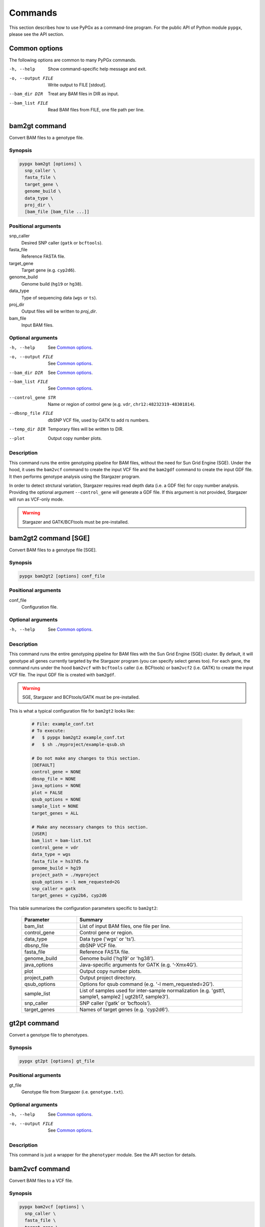 Commands
********

This section describes how to use PyPGx as a command-line program.
For the public API of Python module ``pypgx``, please see the API section.

Common options
==============

The following options are common to many PyPGx commands.

-h, --help         Show command-specific help message and exit.
-o, --output FILE  Write output to FILE [stdout].
--bam_dir DIR      Treat any BAM files in DIR as input.
--bam_list FILE    Read BAM files from FILE, one file path per line.

bam2gt command
==============

Convert BAM files to a genotype file.

Synopsis
--------

.. code-block:: none

   pypgx bam2gt [options] \
     snp_caller \
     fasta_file \
     target_gene \
     genome_build \
     data_type \
     proj_dir \
     [bam_file [bam_file ...]]

Positional arguments
--------------------

snp_caller
  Desired SNP caller (``gatk`` or ``bcftools``).
fasta_file
  Reference FASTA file.
target_gene
  Target gene (e.g. ``cyp2d6``).
genome_build
  Genome build (``hg19`` or ``hg38``).
data_type
  Type of sequencing data (``wgs`` or ``ts``).
proj_dir
  Output files will be written to *proj_dir*.
bam_file
  Input BAM files.

Optional arguments
------------------

-h, --help          See `Common options`_.
-o, --output FILE   See `Common options`_.
--bam_dir DIR       See `Common options`_.
--bam_list FILE     See `Common options`_.
--control_gene STR  Name or region of control gene (e.g. ``vdr``, ``chr12:48232319-48301814``).
--dbsnp_file FILE   dbSNP VCF file, used by GATK to add rs numbers.
--temp_dir DIR      Temporary files will be written to DIR.
--plot              Output copy number plots.

Description
-----------

This command runs the entire genotyping pipeline for BAM files, 
without the need for Sun Grid Engine (SGE). Under the hood, it 
uses the ``bam2vcf`` command to create the input VCF file and 
the ``bam2gdf`` command to create the input GDF file. It then 
performs genotype analysis using the Stargazer program.

In order to detect strctural variation, Stargazer requires read 
depth data (i.e. a GDF file) for copy number analysis. Providing 
the optional argument ``--control_gene`` will generate a GDF file. 
If this argument is not provided, Stargazer will run as VCF-only mode.

.. warning::
    Stargazer and GATK/BCFtools must be pre-installed.

bam2gt2 command [SGE]
=====================

Convert BAM files to a genotype file [SGE].

Synopsis
--------

.. code-block::

   pypgx bam2gt2 [options] conf_file

Positional arguments
--------------------

conf_file
  Configuration file.

Optional arguments
------------------

-h, --help  See `Common options`_.

Description
-----------

This command runs the entire genotyping pipeline for BAM files 
with the Sun Grid Engine (SGE) cluster. By default, it will genotype 
all genes currently targeted by the Stargazer program (you can specify 
select genes too). For each gene, the command runs under the hood 
``bam2vcf`` with ``bcftools`` caller (i.e. BCFtools) or ``bam2vcf2`` 
(i.e. GATK) to create the input VCF file. The input GDF file is 
created with ``bam2gdf``.

.. warning::

    SGE, Stargazer and BCFtools/GATK must be pre-installed.

This is what a typical configuration file for ``bam2gt2`` looks like:

    .. code-block:: python

        # File: example_conf.txt
        # To execute:
        #   $ pypgx bam2gt2 example_conf.txt
        #   $ sh ./myproject/example-qsub.sh

        # Do not make any changes to this section.
        [DEFAULT]
        control_gene = NONE
        dbsnp_file = NONE
        java_options = NONE
        plot = FALSE
        qsub_options = NONE
        sample_list = NONE
        target_genes = ALL

        # Make any necessary changes to this section.
        [USER]
        bam_list = bam-list.txt
        control_gene = vdr
        data_type = wgs
        fasta_file = hs37d5.fa
        genome_build = hg19
        project_path = ./myproject
        qsub_options = -l mem_requested=2G
        snp_caller = gatk
        target_genes = cyp2b6, cyp2d6

This table summarizes the configuration parameters specific to ``bam2gt2``:

    .. list-table::
        :widths: 25 75
        :header-rows: 1

        * - Parameter
          - Summary
        * - bam_list
          - List of input BAM files, one file per line.
        * - control_gene
          - Control gene or region.
        * - data_type
          - Data type ('wgs' or 'ts').
        * - dbsnp_file
          - dbSNP VCF file.
        * - fasta_file
          - Reference FASTA file.
        * - genome_build
          - Genome build ('hg19' or 'hg38').
        * - java_options
          - Java-specific arguments for GATK (e.g. ‘-Xmx4G’).
        * - plot
          - Output copy number plots.
        * - project_path
          - Output project directory.
        * - qsub_options
          - Options for qsub command (e.g. '-l mem_requested=2G').
        * - sample_list
          - List of samples used for inter-sample normalization 
            (e.g. 'gstt1, sample1, sample2 | ugt2b17, sample3'). 
        * - snp_caller
          - SNP caller (‘gatk’ or ‘bcftools’).
        * - target_genes
          - Names of target genes (e.g. 'cyp2d6').

gt2pt command
=============

Convert a genotype file to phenotypes.

Synopsis
--------

.. code-block::

   pypgx gt2pt [options] gt_file

Positional arguments
--------------------

gt_file
  Genotype file from Stargazer (i.e. ``genotype.txt``).

Optional arguments
------------------

-h, --help         See `Common options`_.
-o, --output FILE  See `Common options`_.

Description
-----------

This command is just a wrapper for the ``phenotyper`` module. See the API 
section for details.

bam2vcf command
===============

Convert BAM files to a VCF file.

Synopsis
--------

.. code-block::

   pypgx bam2vcf [options] \
     snp_caller \
     fasta_file \
     target_gene \
     output_file \
     genome_build \
     [bam_file [bam_file ...]]

Positional arguments
--------------------

snp_caller
  Desired SNP caller (``gatk`` or ``bcftools``).
fasta_file
  Reference FASTA file.
target_gene
  Name or region of target gene (e.g. ``cyp2d6``, ``chr22:42512500-42551883``).
output_file
  VCF data will be written to *output_file*.
genome_build
  Genome build (``hg19`` or ``hg38``).
bam_file
  Input BAM files.

Optional arguments
------------------

-h, --help          See `Common options`_.
--bam_dir DIR       See `Common options`_.
--bam_list FILE     See `Common options`_.
--dbsnp_file FILE   dbSNP VCF file, used by GATK to add rs numbers.
--java_options STR  Java-specific arguments for GATK (e.g. ``-Xmx4G``).
--temp_dir DIR      Temporary files will be written DIR.

Description
-----------

This command creates a single- or multi-sample VCF file from one or 
more input BAM files. The output VCF file will only contain variants 
within the target gene or region. The command is essentially a wrapper 
for the Genome Analysis Toolkit (GATK) and the BCFtools program with 
pre-specified parameters. This means the called variants will be 
already normalized and filtered, ready for the downstream genotype 
analysis by the Stargazer program.


.. warning::
    GATK and/or BCFtools must be pre-installed.

.. note::
    Generally, GATK is more accurate but much slower than BCFtools. 
    For instance, SNP calling for 70 WGS samples for the CYP2D6 gene 
    takes 19 min with the ``gatk`` caller but only 2 min with the 
    ``bcftools`` caller. Therefore, if you have many samples and you do 
    not have access to Sun Grid Engine (SGE) for parallelism, we 
    recommend that you use ``bcftools``. If you have SGE and want to 
    use GATK, please check ``bam2vcf2``.

bam2vcf2 command [SGE]
======================

Convert BAM files to a VCF file [SGE]

Synopsis
--------

.. code-block::

   pypgx bam2vcf2 [options] conf_file

Positional arguments
--------------------

conf_file
  Configuration file.

Optional arguments
------------------

-h, --help  See `Common options`_.

Description
-----------

This command outputs a single- or multi-sample VCF file from one or 
more input BAM files. The output VCF file will only contain variants 
within the target gene or region. This command is essentially a 
wrapper with pre-specified parameters for the Genome Analysis Toolkit 
(GATK). It also uses Sun Grid Engine (SGE) for parallelism to make 
GATK run faster.

.. warning::
    GATK and SGE must be pre-installed.

This is what a typical configuration file for ``bam2vcf2`` looks like:

    .. code-block:: python

        # File: example_conf.txt
        # To execute:
        #   $ pypgx bam2vcf2 example_conf.txt
        #   $ sh ./myproject/example-qsub.sh

        # Do not make any changes to this section.
        [DEFAULT]
        dbsnp_file = NONE
        java_options = NONE
        qsub_options = NONE

        # Make any necessary changes to this section.
        [USER]
        bam_list = bam-list.txt
        dbsnp_file = dbsnp.vcf
        fasta_file = reference.fa
        genome_build = hg19
        java_options = -Xmx4G
        project_path = ./myproject
        qsub_options = -l mem_requested=4G
        target_gene = cyp2d6

This table summarizes the configuration parameters specific to ``bam2vcf2``:

    .. list-table::
       :widths: 25 75
       :header-rows: 1

       * - Parameter
         - Summary
       * - bam_list
         - List of input BAM files, one file per line.
       * - dbsnp_file
         - dbSNP VCF file.
       * - fasta_file
         - Reference FASTA file.
       * - genome_build
         - Genome build ('hg19' or 'hg38').
       * - java_options
         - Java-specific arguments for GATK (e.g. ‘-Xmx4G’).
       * - project_path
         - Output project directory.
       * - qsub_options
         - Options for qsub command (e.g. '-l mem_requested=2G').
       * - target_gene
         - Name of target gene (e.g. 'cyp2d6'). 
           Also accepts a BED file.

bam2gdf command
===============

Convert BAM files to a GDF file.

Synopsis
--------

.. code-block::

   pypgx bam2gdf [options] \
     genome_build \
     target_gene \
     control_gene \
     output_file \
     [bam_file [bam_file ...]]

Positional arguments
--------------------

genome_build
  Genome build (``hg19`` or ``hg38``).
target_gene
  Name of target gene (e.g. ``cyp2d6``).
control_gene
  Name or region of control gene (e.g. ``vdr``, ``chr12:48232319-48301814``).
output_file
  Output will be written to *output_file*.
bam_file
  Input BAM files.

Optional arguments
------------------

-h, --help       See `Common options`_.
--bam_dir DIR    See `Common options`_.
--bam_list FILE  See `Common options`_.

Description
-----------

This command converts BAM files to a GDF file.

This command calculates read depth from BAM files and then outputs a
GDF (GATK-DepthOfCoverage Format) file, which is one of the input 
files for the Stargazer program. Even though ``gatk DepthOfCoverage`` 
could still be used to make GDF files, we recommend that you use this 
command because the former is too heavy (i.e. requires too much memory) 
for such a simple task (i.e. counting reads). The latter uses 
``samtools depth`` under the hood, which is way faster and requires 
way less memory. Another nice about using ``bam2gdf`` instead of 
``samtools depth`` is that everything is already parametrized for 
compatibility with Stargazer. 

.. note::
    You do NOT need to install ``samtools`` to run this command.

gt2html command
===============

Convert a genotype file to an HTML report.

Synopsis
--------

.. code-block::

   pypgx gt2html [options] gt_file

Positional arguments
--------------------

gt_file
  Genotype file from Stargazer (i.e. ``genotype.txt``).

Optional arguments
------------------

-h, --help         See `Common options`_.
-o, --output FILE  See `Common options`_.

Description
-----------

This command creates HTML report using Stargazer data.

bam2html command [SGE]
======================

Convert a BAM file to an HTML report [SGE].

Synopsis
--------

.. code-block::

   pypgx bam2html [options] conf_file

Positional arguments
--------------------

conf_file
  Configuration file.

Optional arguments
------------------

-h, --help  see `Common options`_.

Description
-----------

This command runs the per-sample genotyping pipeline by submitting 
jobs to the Sun Grid Engine (SGE) cluster. This essentially deploys 
the ``genotype`` command to multiple genes in parallel. After genotype 
analysis is complete, it will merge the genotype results and then 
generate a HTML report using the ``gt2html`` command.

.. note::

    BCFtools, SGE and Stargazer must be pre-installed.

This is what a typical configuration file for ``sges`` looks like:

    .. code-block:: python

        # File: example_conf.txt
        # To execute:
        #   $ pypgx sges example_conf.txt
        #   $ sh ./myproject/example-qsub.sh

        # Do not make any changes to this section.
        [DEFAULT]
        target_genes = ALL
        control_gene = NONE
        plot = FALSE
        qsub_options = NONE

        # Make any necessary changes to this section.
        [USER]
        snp_caller = gatk
        fasta_file = reference.fa
        project_path = ./myproject
        genome_build = hg19
        data_type = wgs
        bam_file = in.bam
        qsub_options = -l mem_requested=2G
        target_genes = cyp2b6, cyp2d6
        control_gene = vdr

This table summarizes the configuration parameters specific to ``sges``:

    .. list-table::
       :widths: 25 75
       :header-rows: 1

       * - Parameter
         - Summary
       * - bam_file
         - BAM file.
       * - control_gene
         - Name or region of control gene 
           (e.g. 'vdr', 'chr12:48232319-48301814').
       * - data_type
         - Data type ('wgs' or 'ts').
       * - fasta_file
         - Reference FASTA file.
       * - genome_build
         - Genome build ('hg19' or 'hg38').
       * - plot
         - Output copy number plots.
       * - project_path
         - Output project directory.
       * - qsub_options
         - Options for qsub command (e.g. '-l mem_requested=2G').
       * - target_genes
         - Names of target genes (e.g. 'cyp2d6').

fq2bam command [SGE]
====================

Convert FASTQ files to BAM files [SGE].

Synopsis
--------

.. code-block::

   pypgx fq2bam [options] conf_file

Positional arguments
--------------------

conf_file
  Configuration file.

Optional arguments
------------------

-h, --help  see `Common options`_.

Description
-----------

This command creates BAM file(s) from FASTQ file(s).

This is what a typical configuration file for ``fq2bam`` looks like:

    .. code-block:: python

        # File: example_conf.txt
        # Do not make any changes to this section.
        [DEFAULT]
        platform = illumina
        qsub_options1 = NONE
        qsub_options2 = NONE
        read_length = 150
        threads = 1

        # Make any necessary changes to this section.
        [USER]
        bed_file = in.bed
        fasta_file = reference.fa
        library = awesome_experiment
        manifest_file = manifest.txt
        project_path = /path/to/project/
        qsub_options1 = -V -q biall.q -S /bin/bash -pe pePAC 15
        qsub_options2 = -V -q biall.q -S /bin/bash
        threads = 15
        vcf_files = in1.vcf, in2.vcf, in3.vcf

This table summarizes the configuration parameters specific to ``fq2bam``:

    .. list-table::
        :widths: 25 75
        :header-rows: 1

        * - Parameter
          - Summary
        * - bed_file
          - BED file.
        * - fasta_file
          - Reference FASTA file.
        * - library
          - Sequencing library name.
        * - manifest_file
          - Manifest file.
        * - platform
          - Sequencing platform.
        * - project_path
          - Output project directory.
        * - qsub_options1
          - Options for the first qsub command. Recommended to set a parallel environment.
        * - qsub_options2
          - Options for the second qsub command.
        * - read_length
          - Sequence read length.
        * - threads
          - Number of threads.
        * - vcf_files
          - Reference VCF files used for base quality score recalibration.

bam2bam command [SGE]
=====================

Realign BAM files to another reference genome [SGE].

Synopsis
--------

.. code-block::

   pypgx bam2bam [options] conf_file

Positional arguments
--------------------

conf_file
  Configuration file.

Optional arguments
------------------

-h, --help  see `Common options`_.

Description
-----------

This command realign BAM files to another reference genome using SGE.

This is what a typical configuration file for ``bam2bam`` looks like:

    .. code-block:: python

        # File: example_conf.txt
        # Do not make any changes to this section.
        [DEFAULT]
        java_heap = -Xmx2g
        platform = illumina
        qsub_options1 = NONE
        qsub_options2 = NONE
        threads = 1

        # Make any necessary changes to this section.
        [USER]
        fasta_file = reference.fa
        gatk_tool = GenomeAnalysisTK.jar
        library = awesome_experiment
        manifest_file = manifest.txt
        picard_tool = picard.jar
        project_path = /path/to/project/
        qsub_options1 = -q nick-grad.q -l mem_requested=2G -pe serial 1
        qsub_options2 = -q nick-grad.q -l mem_requested=2G
        vcf_files = in1.vcf, in2.vcf, in3.vcf

This table summarizes the configuration parameters specific to ``bam2bam``:

    .. list-table::
        :widths: 25 75
        :header-rows: 1

        * - Parameter
          - Summary
        * - fasta_file
          - Reference FASTA file.
        * - gatk_tool
          - GATK program.
        * - java_heap
          - Java heap size.
        * - library
          - Sequencing library name.
        * - manifest_file
          - Manifest file.
        * - picard_tool
          - Picard program.
        * - platform
          - Sequencing platform.
        * - project_path
          - Output project directory.
        * - qsub_options1
          - Options for the first qsub command. Recommended to set a parallel environment.
        * - qsub_options2
          - Options for the second qsub command.
        * - threads
          - Number of threads.
        * - vcf_files
          - Reference VCF files used for base quality score recalibration.

bam2sdf command
===============

Convert BAM files to a SDF file.

Synopsis
--------

.. code-block::

   pypgx bam2sdf [options] \
     genome_build \
     target_gene \
     control_gene \
     bam_file [bam_file ...]

Positional arguments
--------------------

genome_build
  Genome build (``hg19`` or ``hg38``).
target_gene
  Target gene (e.g. ``cyp2d6``).
control_gene
  Name or region of control gene (e.g. ``vdr``, ``chr12:48232319-48301814``).
bam_file
  Input BAM files.

Optional arguments
------------------

-h, --help         See `Common options`_.
-o, --output FILE  See `Common options`_.

Description
-----------

This command creates SDF file from BAM files.

sdf2gdf command
===============

Convert a SDF file to a GDF file.

Synopsis
--------

.. code-block::

   pypgx sdf2gdf [options] sdf_file id [id ...]

Positional arguments
--------------------

sdf_file
  SDF file.
id
  Sample ID.

Optional arguments
------------------

-h, --help         See `Common options`_.
-o, --output FILE  See `Common options`_.

Description
-----------

This command creates GDF file from SDF file.

pgkb command
============

Extract CPIC guidelines using PharmGKB API.

Synopsis
--------

.. code-block::

   pypgx pgkb [options]

Positional arguments
--------------------

None.

Optional arguments
------------------

-h, --help         See `Common options`_.
-o, --output FILE  See `Common options`_.
--test_mode        Only extract first three guidelines for testing.

Description
-----------

This command extracts CPIC recommendations for prescription drugs using 
PharmGKB API.

minivcf command
===============

Slice VCF file.

Synopsis
--------

.. code-block::

   pypgx minivcf [options] vcf_file region

Positional arguments
--------------------

vcf_file
  VCF file.
region
  Target region.

Optional arguments
------------------

-h, --help         See `Common options`_.
-o, --output FILE  See `Common options`_.

Description
-----------

This command slices a VCF file for the given region.

mergevcf command
================

Merge VCF files.

Synopsis
--------

.. code-block::

   pypgx mergevcf [options] vcf_file [vcf_file ...]

Positional arguments
--------------------

vcf_file
  VCF files to be merged.

Optional arguments
------------------

-h, --help         See `Common options`_.
-o, --output FILE  See `Common options`_.
--region STR       Target region.

Description
-----------

This command merges VCF files with single sample. It's assumed that the VCF 
files share the same variant sites. In the upcoming version, these 
restrictions will be lifted and the command will be able to merge VCF files 
with any number of samples and with different sets of variants.

summary command
===============

Create summary file using Stargazer data.

Synopsis
--------

.. code-block::

   pypgx summary [options] gt_file

Positional arguments
--------------------

gt_file
  Genotype file from Stargazer (``genotype.txt``).

Optional arguments
------------------

-h, --help         See `Common options`_.
-o, --output FILE  See `Common options`_.

Description
-----------

This command creates summary file using Stargazer data.

meta command
============

Create meta file from summary files.

Synopsis
--------

.. code-block::

   pypgx meta [options] summary_file [summary_file ...]

Positional arguments
--------------------

summary_file
  Summary file from the ``summary`` command.

Optional arguments
------------------

-h, --help         See `Common options`_.
-o, --output FILE  See `Common options`_.

Description
-----------

This command creates meta comparison file from summary files.

compare command
===============

Compare genotype files.

Synopsis
--------

.. code-block::

   pypgx compare [options] gt_file [gt_file ...]

Positional arguments
--------------------

gt_file
  Genotype file from Stargazer (``genotype.txt``).

Optional arguments
------------------

-h, --help         See `Common options`_.
-o, --output FILE  See `Common options`_.

Description
-----------

This command can compare multiple genotype files at once.

check command
=============

Checks table files for Stargazer.

Synopsis
--------

.. code-block::

   pypgx check [options] star_table snp_table

Positional arguments
--------------------

star_table
  Star allele table file (``star_table.txt``).
snp_table
  SNP table file (``snp_table.txt``).

Optional arguments
------------------

-h, --help         See `Common options`_.
-o, --output FILE  See `Common options`_.

Description
-----------

This command is meant to be used for Stargazer development.

liftover command
================

Convert variants in SNP table from hg19 to hg38.

Synopsis
--------

.. code-block::

   pypgx liftover [options] \
     star_table \
     snp_table \
     target_gene

Positional arguments
--------------------

star_table
  Star allele table file (``star_table.txt``).
snp_table
  SNP table file (``snp_table.txt``).
target_gene
  Target gene.

Optional arguments
------------------

-h, --help         See `Common options`_.
-o, --output FILE  See `Common options`_.

Description
-----------

This command is meant to be used for Stargazer development.

peek command
============

Find all possible star alleles from VCF file.

Synopsis
--------

.. code-block::

   pypgx peek [options] vcf_file

Positional arguments
--------------------

vcf_file
  Stargazer VCF file (``finalized.vcf``).

Optional arguments
------------------

-h, --help         See `Common options`_.
-o, --output FILE  See `Common options`_.

Description
-----------

This command returns summary of the status of all possibile star alleles 
that can be called from the VCF file.

viewsnp command
===============

View SNP data for pairs of sample/star allele.

Synopsis
--------

.. code-block::

   pypgx viewsnp [options] vcf_file query [query ...]

Positional arguments
--------------------

vcf_file
  Stargazer VCF file (``finalized.vcf``).
query [query ...]
  Pair of sample and star allele separated by ``/`` (e.g. ``SAMPLE1/*4``).

Optional arguments
------------------

-h, --help         See `Common options`_.
-o, --output FILE  See `Common options`_.

Description
-----------

This command shows the SNP data for given pairs of a sample and a star 
allele. It's designed to be used after running Stargazer.

Here's a complete example with real NGS data.

.. code-block:: python

   # Install Stargazer.
   python -m pip install git+https://github.com/sbslee/stargazer

   # Download example data.
   git clone https://github.com/sbslee/stargazer
   cd stargazer/example

   # Run Stargazer as in:
   # https://stargazer.readthedocs.io/en/latest/tutorial.html#example-1.
   stargazer \
     wgs \
     hg19 \
     cyp2d6 \
     getrm-cyp2d6-vdr.joint.filtered.vcf \
     ./ex1-getrm-cyp2d6-vdr \
     --gdf getrm-cyp2d6-vdr.gdf \
     --cg vdr

   # Run viewsnp.
   pypgx viewsnp \
     ex1-getrm-cyp2d6-vdr/finalized.vcf \
     316ab006177d41b484982d7fa4d851ad/*21 \
     2c9f234af49b4f6a970d8ddef07358e5/*4

The output will look like this::

    <sample=316ab006177d41b484982d7fa4d851ad,star=*21>
    hg19_pos	wt_allele	var_allele	hg19_allele	type	so	impact	effect	hap1_allele	hap2_allele	gt	hap1_ad	hap2_ad	hap1_af	hap2_af
    42522613	C	G	G	tag	missense_variant	low_impact	S486T	C	G	0|1	19	10	0.66	0.34
    42523409	T	G	G	tag	intron_variant	low_impact	no_effect	T	G	0|1	19	23	0.45	0.55
    42523943	G	A	A	tag	missense_variant	low_impact	R296C	G	A	0|1	21	15	0.58	0.42
    42524213	C	CG	C	core	frameshift_variant	high_impact	frameshift	C	CG	0|1	14	12	0.54	0.46
    42525132	C	G	G	tag	synonymous_variant	low_impact	V136#	C	G	0|1	18	28	0.39	0.61
    42526580	C	G	G	tag	intron_variant	low_impact	no_effect	C	G	0|1	22	23	0.49	0.51
    42528382	G	C	C	tag	upstream_gene_variant	low_impact	no_effect	G	C	0|1	14	14	0.50	0.50
    <sample=2c9f234af49b4f6a970d8ddef07358e5,star=*4>
    hg19_pos	wt_allele	var_allele	hg19_allele	type	so	impact	effect	hap1_allele	hap2_allele	gt	hap1_ad	hap2_ad	hap1_af	hap2_af
    42524947	C	T	C	core	splice_acceptor_variant	high_impact	splicing_defect	T	C	1|0	14	23	0.38	0.62
    42526694	G	A	G	tag	missense_variant	high_impact	P34S	A	G	1|0	26	16	0.62	0.38

compgt command
==============

Compute the concordance between two genotype files.

Synopsis
--------

.. code-block::

   pypgx compgt [options] \
     truth_file \
     test_file \
     sample_map

Positional arguments
--------------------

truth_file
  Truth genotype file from Stargazer (``genotype.txt``).
test_file
  Test genotype file from Stargazer (``genotype.txt``).
sample_map
  Tab-delimited text file with two columns representing the truth and test sample names.

Optional arguments
------------------

-h, --help         See `Common options`_.
-o, --output FILE  See `Common options`_.

Description
-----------

This command computes the concordance between genotype data (e.g. 
``*1/*4``) of one samples in each of the genotype files, one being 
considered the truth and the other being the test.

compvcf command
===============

Calculate the concordance between two VCF files.

Synopsis
--------

.. code-block::

   pypgx compvcf [options] \
     truth_file \
     test_file \
     sample_map

Positional arguments
--------------------

truth_file
  Truth VCF file.
test_file
  Test VCF file.
sample_map
  Tab-delimited text file with two columns representing the truth and test sample names.

Optional arguments
------------------

-h, --help         See `Common options`_.
-o, --output FILE  See `Common options`_.

Description
-----------

This command calculates the concordance between genotype data (e.g. ``0/1``) 
of one samples in each of the VCF files, one being considered the truth and 
the other being the test. The concordance is broken into separate results 
sections for SNP and Indel. Summary and detailed statistics are reported.

Please note that the comparison is restricted to sites that are biallelic and 
have no missing genotypes (e.g. ``./.``).

This table summarizes the column headers of the output.

.. list-table::
   :widths: 30 70
   :header-rows: 1

   * - Header
     - Summary
   * - name1
     - Truth sample name.
   * - name2
     - Test sample name.
   * - snv_tn
     - Number of true negatives for SNV.
   * - snv_tp
     - Number of true positives for SNV.
   * - snv_fn
     - Number of false negatives for SNV.
   * - snv_fp
     - Number of false positives for SNV.
   * - snv_tpr
     - True positive rate for SNV.
   * - snv_tnr
     - True negative rate for SNV.
   * - snv_con
     - Accuracy for SNV.
   * - indel_tn
     - Number of true negatives for Indel.
   * - indel_tp
     - Number of true positives for Indel.
   * - indel_fn
     - Number of false negatives for Indel.
   * - indel_fp
     - Number of false positives for Indel.
   * - indel_tpr
     - True positive rate for Indel.
   * - indel_tnr
     - True negative rate for Indel.
   * - indel_con
     - Accuracy for Indel.
   * - all_tn
     - Number of true negatives for SNV+Indel.
   * - all_tp
     - Number of true positives for SNV+Indel.
   * - all_fn
     - Number of false negatives for SNV+Indel.
   * - all_fp
     - Number of false positives for SNV+Indel.
   * - all_tpr
     - True positive rate for SNV+Indel.
   * - all_tnr
     - True negative rate for SNV+Indel.
   * - all_con
     - Accuracy for SNV+Indel.

unicov command
==============

Compute the uniformity of sequencing coverage.

Synopsis
--------

.. code-block::

   pypgx unicov [options] bed_file [bam_file [bam_file ...]]

Positional arguments
--------------------

bed_file
  BED file.
bam_file
  Input BAM files.

Optional arguments
------------------

-h, --help         See `Common options`_.
-o, --output FILE  See `Common options`_.
--bam_dir DIR      See `Common options`_.
--bam_list FILE    See `Common options`_.

Description
-----------

This command evaluates the uniformity of sequencing coverage by computing 
% of base pairs that were sequenced at various coverages. Only regions 
specified in the BED file are computed.

